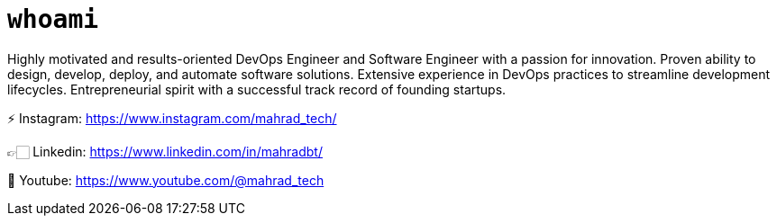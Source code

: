 
= `whoami`

Highly motivated and results-oriented DevOps Engineer and Software Engineer with a passion for innovation. Proven ability to design, develop, deploy, and automate software solutions. Extensive experience in DevOps practices to streamline development lifecycles. Entrepreneurial spirit with a successful track record of founding startups. 

⚡️ Instagram: https://www.instagram.com/mahrad_tech/

👉🏻 Linkedin: https://www.linkedin.com/in/mahradbt/

🎥 Youtube: https://www.youtube.com/@mahrad_tech